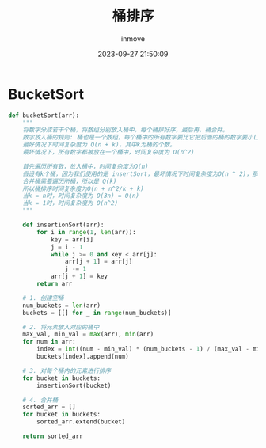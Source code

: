 #+TITLE: 桶排序
#+DATE: 2023-09-27 21:50:09
#+DISPLAY: t
#+STARTUP: indent
#+OPTIONS: toc:10
#+AUTHOR: inmove
#+KEYWORDS: 桶排序 排序
#+CATEGORIES: 算法 排序

* BucketSort
#+begin_src python
  def bucketSort(arr):
      """
      将数字分成若干个桶，将数组分别放入桶中，每个桶排好序，最后再，桶合并。
      数字放入桶的规则: 桶也是一个数组，每个桶中的所有数字要比它把后面的桶的数字要小(从小到大排序)。这样合并后才能保证最后的顺序性。
      最好情况下时间复杂度为 O(n + k)，其中k为桶的个数。
      最坏情况下，所有数字都被放在一个桶中，时间复杂度为 O(n^2)

      首先遍历所有数，放入桶中，时间复杂度为O(n)
      假设有k个桶，因为我们使用的是 insertSort，最坏情况下时间复杂度为O(n ^ 2)，那么单个桶的排序需要 O((n/k) ^ 2)，所有桶则需要 O(n^2/k)
      合并桶需要遍历所桶，所以是 O(k)
      所以桶排序时间复杂度为O(n + n^2/k + k)
      当k = n时，时间复杂度为 O(3n) = O(n)
      当k = 1时，时间复杂度为 O(n^2)
      """

      def insertionSort(arr):
          for i in range(1, len(arr)):
              key = arr[i]
              j = i - 1
              while j >= 0 and key < arr[j]:
                  arr[j + 1] = arr[j]
                  j -= 1
              arr[j + 1] = key
          return arr

      # 1. 创建空桶
      num_buckets = len(arr)
      buckets = [[] for _ in range(num_buckets)]

      # 2. 将元素放入对应的桶中
      max_val, min_val = max(arr), min(arr)
      for num in arr:
          index = int((num - min_val) * (num_buckets - 1) / (max_val - min_val))
          buckets[index].append(num)

      # 3. 对每个桶内的元素进行排序
      for bucket in buckets:
          insertionSort(bucket)

      # 4. 合并桶
      sorted_arr = []
      for bucket in buckets:
          sorted_arr.extend(bucket)

      return sorted_arr
#+end_src
